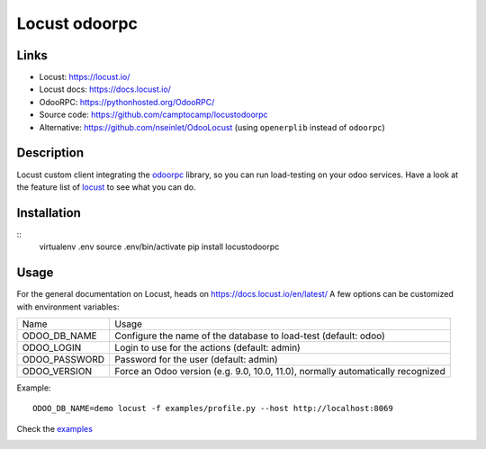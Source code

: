 Locust odoorpc
==============

Links
-----

* Locust: https://locust.io/
* Locust docs: https://docs.locust.io/
* OdooRPC: https://pythonhosted.org/OdooRPC/
* Source code: https://github.com/camptocamp/locustodoorpc
* Alternative: https://github.com/nseinlet/OdooLocust (using ``openerplib`` instead of ``odoorpc``)

Description
-----------

Locust custom client integrating the `odoorpc <https://github.com/osiell/odoorpc>`_ library, so you can run load-testing on your odoo services. Have a look at the feature list of `locust <https://github.com/locustio/locust/#description>`_ to see what you can do.

Installation
------------

::
  virtualenv .env
  source .env/bin/activate
  pip install locustodoorpc

Usage
-----

For the general documentation on Locust, heads on https://docs.locust.io/en/latest/
A few options can be customized with environment variables:

+--------------+-------------------------------------------------------------+
|Name          |Usage                                                        |
+--------------+-------------------------------------------------------------+
|ODOO_DB_NAME  |Configure the name of the database to load-test              |
|              |(default: odoo)                                              |
+--------------+-------------------------------------------------------------+
|ODOO_LOGIN    |Login to use for the actions (default: admin)                |
+--------------+-------------------------------------------------------------+
|ODOO_PASSWORD |Password for the user (default: admin)                       |
+--------------+-------------------------------------------------------------+
|ODOO_VERSION  |Force an Odoo version (e.g. 9.0, 10.0, 11.0), normally       |
|              |automatically recognized                                     |
+--------------+-------------------------------------------------------------+

Example::

  ODOO_DB_NAME=demo locust -f examples/profile.py --host http://localhost:8069 


Check the `examples <https://github.com/camptocamp/locustodoorpc/tree/master/examples>`_

.. image:: https://raw.githubusercontent.com/camptocamp/locustodoorpc/master/images/locustodoorpc.png

